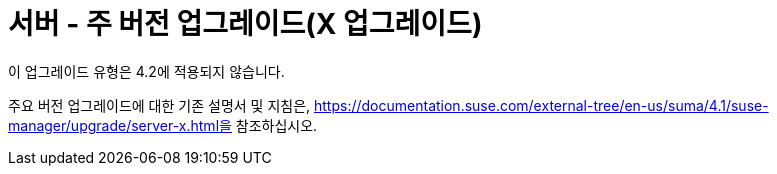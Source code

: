 [[server-x]]
= 서버 - 주 버전 업그레이드(X 업그레이드)

이 업그레이드 유형은 4.2에 적용되지 않습니다.

주요 버전 업그레이드에 대한 기존 설명서 및 지침은, https://documentation.suse.com/external-tree/en-us/suma/4.1/suse-manager/upgrade/server-x.html을 참조하십시오.
